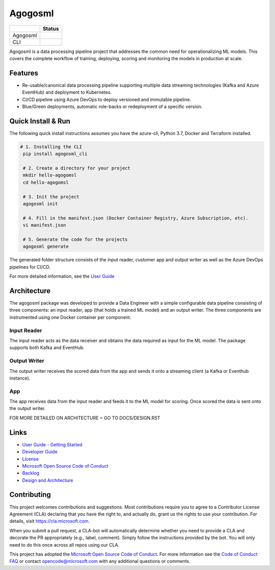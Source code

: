 Agogosml
========

+------------+------------------------------------------+
|            | Status                                   |
+============+==========================================+
| Agogosml   | |Build status1| |Documentation status1|  |
+------------+------------------------------------------+
| CLI        | |Build status2| |Documentation status2|  |
+------------+------------------------------------------+


.. |Build status1| image:: https://dev.azure.com/csedevil/agogosml/_apis/build/status/agogosml-CI
   :target: https://dev.azure.com/csedevil/agogosml/_build/latest?definitionId=37
.. |Build status2| image:: https://dev.azure.com/csedevil/agogosml/_apis/build/status/CLI-CI%20(master)
   :target: https://dev.azure.com/csedevil/agogosml/_build/latest?definitionId=32

.. |Documentation status1| image:: https://readthedocs.org/projects/agogosml/badge/?version=latest
    :target: https://agogosml.readthedocs.io/en/latest/?badge=latest
    :alt: Agogosml Library Documentation Status

.. |Documentation status2| image:: https://readthedocs.org/projects/agogosml_cli/badge/?version=latest
    :target: https://agogosml_cli.readthedocs.io/en/latest/?badge=latest
    :alt: Agogosml CLI Documentation Status

Agogosml is a data processing pipeline project that addresses the common
need for operationalizing ML models. This covers the complete workflow
of training, deploying, scoring and monitoring the models in production
at scale.


Features
--------

-  Re-usable/canonical data processing pipeline supporting multiple data streaming technologies (Kafka and Azure EventHub) and deployment to Kubernetes.
-  CI/CD pipeline using Azure DevOps to deploy versioned and immutable pipeline.
-  Blue/Green deployments, automatic role-backs or redeployment of a specific version.

Quick Install & Run
-------------------

The following quick install instructions assumes you have the azure-cli, Python 3.7, Docker and Terraform installed.

.. code-block:: bash

   # 1. Installing the CLI
    pip install agogosml_cli

    # 2. Create a directory for your project
    mkdir hello-agogomsl
    cd hello-agogomsl

    # 3. Init the project
    agogosml init

    # 4. Fill in the manifest.json (Docker Container Registry, Azure Subscription, etc).
    vi manifest.json

    # 5. Generate the code for the projects
    agogosml generate

The generated folder structure consists of the input reader, customer app and output writer as well as the Azure DevOps pipelines for CI/CD.

For more detailed information, see the `User Guide <./docs/USER_GUIDE.rst>`__

Architecture
------------

The agogosml package was developed to provide a Data Engineer with a simple
configurable data pipeline consisting of three components: an input reader,
app (that holds a trained ML model) and an output writer. The three
components are instrumented using one Docker container per component.

Input Reader
~~~~~~~~~~~~
The input reader acts as the data receiver and obtains the data required as
input for the ML model. The package supports both Kafka and EventHub.


Output Writer
~~~~~~~~~~~~~
The output writer receives the scored data from the app and sends it onto
a streaming client (a Kafka or Eventhub instance).


App
~~~
The app receives data from the input reader and feeds it to the ML model
for scoring. Once scored the data is sent onto the output writer.

FOR MORE DETAILED ON ARCHITECTURE = GO TO DOCS/DESIGN.RST


Links
-----

-  `User Guide - Getting Started <./docs/GETTING_STARTED.rst>`__
-  `Developer Guide <./docs/DEVELOPER_GUIDE.rst>`__
-  `License <./LICENSE>`__
-  `Microsoft Open Source Code of Conduct <https://opensource.microsoft.com/codeofconduct/>`__
-  `Backlog <https://dev.azure.com/csedevil/agogosml/_workitems/recentlyupdated>`__
-  `Design and Architecture <./docs/DESIGN.rst>`__

Contributing
------------

This project welcomes contributions and suggestions. Most contributions
require you to agree to a Contributor License Agreement (CLA) declaring
that you have the right to, and actually do, grant us the rights to use
your contribution. For details, visit `https://cla.microsoft.com`_.

When you submit a pull request, a CLA-bot will automatically determine
whether you need to provide a CLA and decorate the PR appropriately
(e.g., label, comment). Simply follow the instructions provided by the
bot. You will only need to do this once across all repos using our CLA.

This project has adopted the `Microsoft Open Source Code of Conduct`_.
For more information see the `Code of Conduct FAQ`_ or contact
opencode@microsoft.com with any additional questions or comments.

.. _`https://cla.microsoft.com`: https://cla.microsoft.com
.. _Microsoft Open Source Code of Conduct: https://opensource.microsoft.com/codeofconduct/
.. _Code of Conduct FAQ: https://opensource.microsoft.com/codeofconduct/faq/
